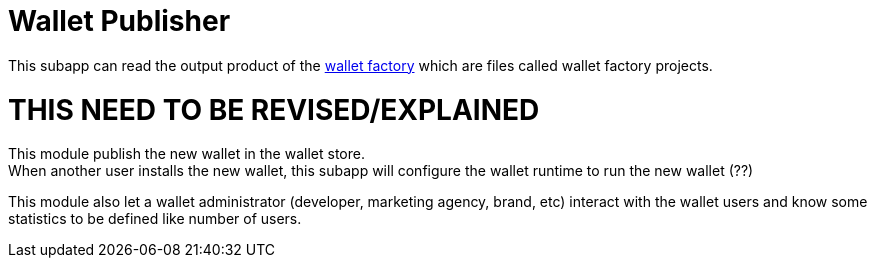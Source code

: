 [[Platform-SubApps-WalletPublisher]]
= Wallet Publisher

This subapp can read the output product of the <<Platform-SubApps-WalletFactory,wallet factory>> which are files called wallet factory projects.


= THIS NEED TO BE REVISED/EXPLAINED

This module publish the new wallet in the wallet store. +
When another user installs the new wallet, this subapp will configure the wallet runtime to run the new wallet (??)

This module also let a wallet administrator (developer, marketing agency, brand, etc) interact with the wallet users and know some statistics to be defined like number of users.